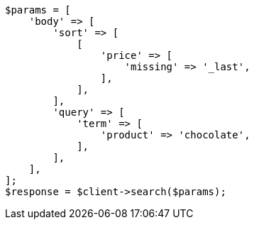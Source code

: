 // search/request/sort.asciidoc:345

[source, php]
----
$params = [
    'body' => [
        'sort' => [
            [
                'price' => [
                    'missing' => '_last',
                ],
            ],
        ],
        'query' => [
            'term' => [
                'product' => 'chocolate',
            ],
        ],
    ],
];
$response = $client->search($params);
----
